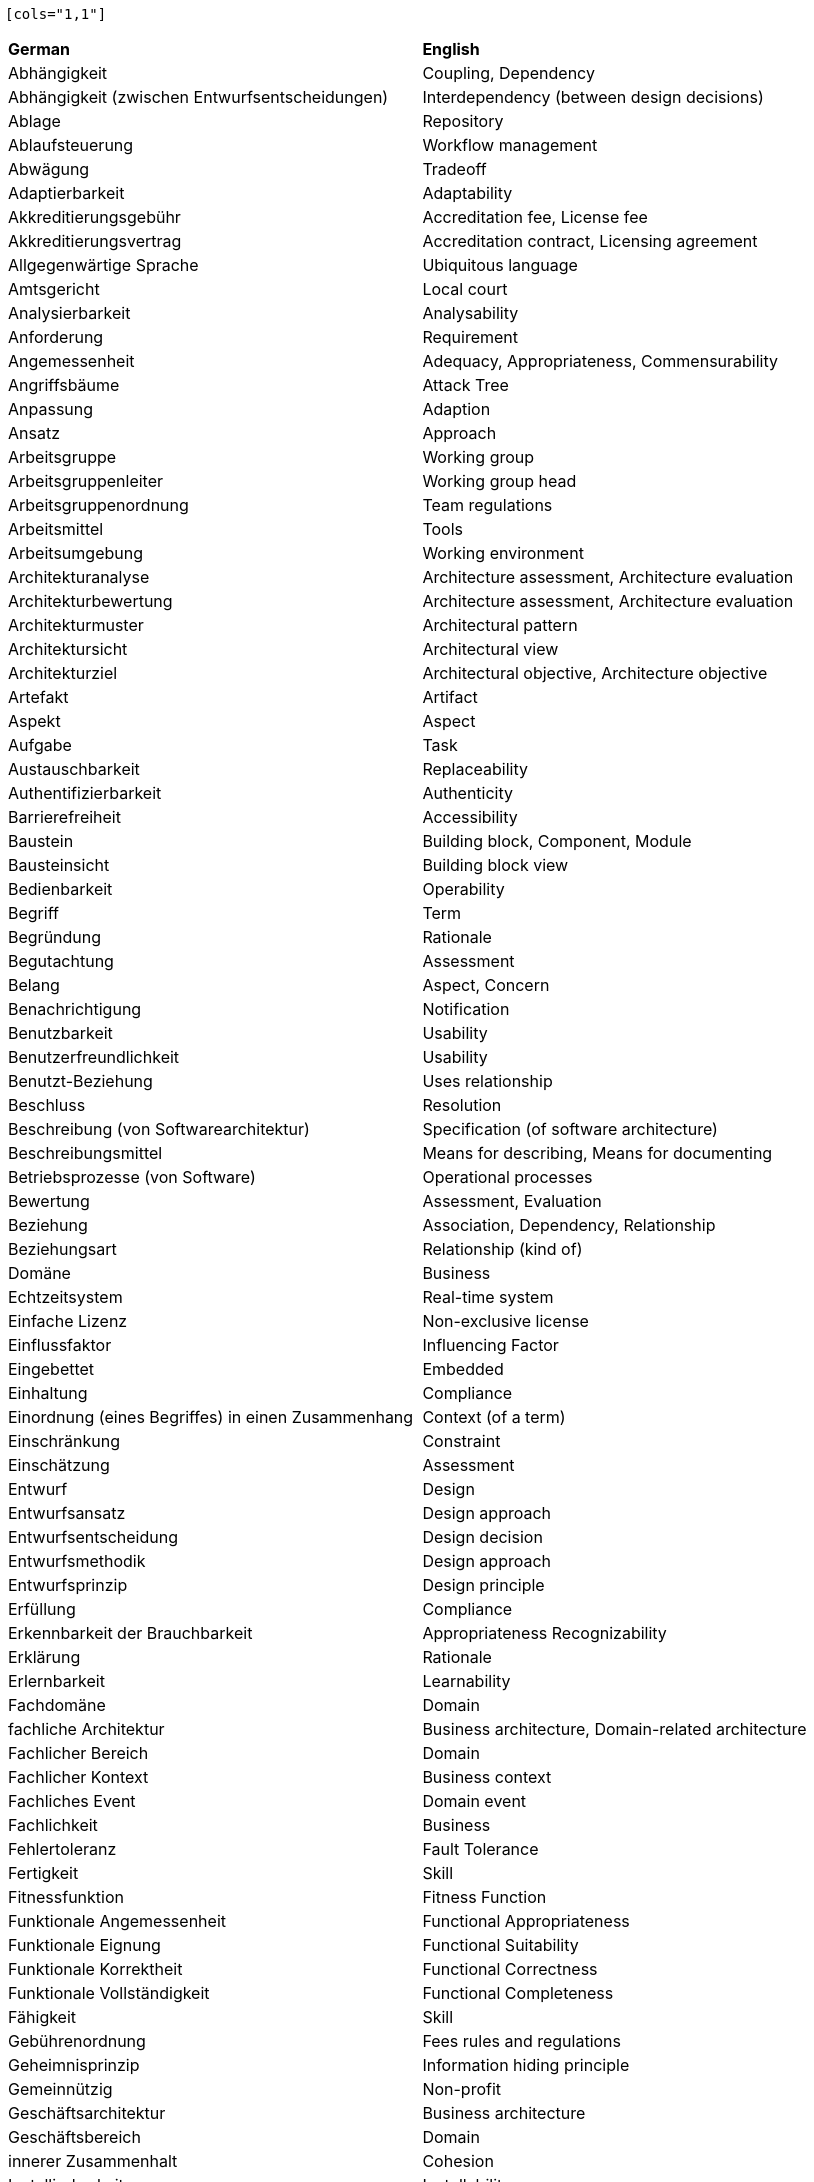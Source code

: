 
// This file has been generated. 
//
// DO NOT MODIFY, as changes will be overwritten. 
//
//------------------------------------------------- 
 
 [cols="1,1"]
|===
| *German* | *English*
|Abhängigkeit |Coupling, Dependency 
|Abhängigkeit (zwischen Entwurfsentscheidungen) |Interdependency (between design decisions) 
|Ablage |Repository 
|Ablaufsteuerung |Workflow management 
|Abwägung |Tradeoff 
|Adaptierbarkeit |Adaptability 
|Akkreditierungsgebühr |Accreditation fee, License fee 
|Akkreditierungsvertrag |Accreditation contract, Licensing agreement 
|Allgegenwärtige Sprache |Ubiquitous language 
|Amtsgericht |Local court 
|Analysierbarkeit |Analysability 
|Anforderung |Requirement 
|Angemessenheit |Adequacy, Appropriateness, Commensurability 
|Angriffsbäume |Attack Tree 
|Anpassung |Adaption 
|Ansatz |Approach 
|Arbeitsgruppe |Working group 
|Arbeitsgruppenleiter |Working group head 
|Arbeitsgruppenordnung |Team regulations 
|Arbeitsmittel |Tools 
|Arbeitsumgebung |Working environment 
|Architekturanalyse |Architecture assessment, Architecture evaluation 
|Architekturbewertung |Architecture assessment, Architecture evaluation 
|Architekturmuster |Architectural pattern 
|Architektursicht |Architectural view 
|Architekturziel |Architectural objective, Architecture objective 
|Artefakt |Artifact 
|Aspekt |Aspect 
|Aufgabe |Task 
|Austauschbarkeit |Replaceability 
|Authentifizierbarkeit |Authenticity 
|Barrierefreiheit |Accessibility 
|Baustein |Building block, Component, Module 
|Bausteinsicht |Building block view 
|Bedienbarkeit |Operability 
|Begriff |Term 
|Begründung |Rationale 
|Begutachtung |Assessment 
|Belang |Aspect, Concern 
|Benachrichtigung |Notification 
|Benutzbarkeit |Usability 
|Benutzerfreundlichkeit |Usability 
|Benutzt-Beziehung |Uses relationship 
|Beschluss |Resolution 
|Beschreibung (von Softwarearchitektur) |Specification (of software architecture) 
|Beschreibungsmittel |Means for describing, Means for documenting 
|Betriebsprozesse (von Software) |Operational processes 
|Bewertung |Assessment, Evaluation 
|Beziehung |Association, Dependency, Relationship 
|Beziehungsart |Relationship (kind of) 
|Domäne |Business 
|Echtzeitsystem |Real-time system 
|Einfache Lizenz |Non-exclusive license 
|Einflussfaktor |Influencing Factor 
|Eingebettet |Embedded 
|Einhaltung |Compliance 
|Einordnung (eines Begriffes) in einen Zusammenhang |Context (of a term) 
|Einschränkung |Constraint 
|Einschätzung |Assessment 
|Entwurf |Design 
|Entwurfsansatz |Design approach 
|Entwurfsentscheidung |Design decision 
|Entwurfsmethodik |Design approach 
|Entwurfsprinzip |Design principle 
|Erfüllung |Compliance 
|Erkennbarkeit der Brauchbarkeit |Appropriateness Recognizability 
|Erklärung |Rationale 
|Erlernbarkeit |Learnability 
|Fachdomäne |Domain 
|fachliche Architektur |Business architecture, Domain-related architecture 
|Fachlicher Bereich |Domain 
|Fachlicher Kontext |Business context 
|Fachliches Event |Domain event 
|Fachlichkeit |Business 
|Fehlertoleranz |Fault Tolerance 
|Fertigkeit |Skill 
|Fitnessfunktion |Fitness Function 
|Funktionale Angemessenheit |Functional Appropriateness 
|Funktionale Eignung |Functional Suitability 
|Funktionale Korrektheit |Functional Correctness 
|Funktionale Vollständigkeit |Functional Completeness 
|Fähigkeit |Skill 
|Gebührenordnung |Fees rules and regulations 
|Geheimnisprinzip |Information hiding principle 
|Gemeinnützig |Non-profit 
|Geschäftsarchitektur |Business architecture 
|Geschäftsbereich |Domain 
|innerer Zusammenhalt |Cohesion 
|Installierbarkeit |Installability 
|Integrität |Integrity 
|Interoperabilität |Interoperability 
|Kanal |Channel 
|Kapazität |Capacity 
|Kapselung |Encapsulation 
|Knoten |Node 
|Koexistenz |Co-Existence 
|Kohäsion |Cohesion 
|Kompatibilität |Compatibility 
|Komponente |Component, Module 
|Kompromiss |Tradeoff 
|Kontextabgrenzung |Context view 
|Kontextgrenze |Bounded Context 
|Konzept |Principle 
|Kopplung |Coupling 
|Laufzeit |Runtime 
|Laufzeitsicht |Runtime view 
|Lehrplan |Curriculum 
|Leistungseffizienz |Performance Efficiency 
|Lernziel |Learning goal 
|Lizenznehmer |Licensee 
|Lizenzvereinbarung |Licensing agreement 
|Lizenzvertrag |Licensing agreement 
|Mal-/Zeichenprogramm |Drawing Tool 
|Marke (gesetzlich geschützt) |Registered trademark 
|materiell förderndes Mitglied |sponsoring (board) member 
|Maßnahme |Action 
|Messbarkeit |Commensurability, Measurability 
|Mitgliederversammlung |General meeting, Members' meeting 
|Modellierungswerkzeug |Modeling Tool 
|Modifizierbarkeit |Modifiability 
|Modul |Module 
|Modularität |Modularity 
|Muster |Pattern 
|Musterfamilie |Pattern language 
|Mustersprache |Pattern language 
|Nachrichten-zentrisch |message-driven 
|Nichtabstreitbarkeit |Non-repudiation 
|Normalfall |Normal case 
|Nutzungsbeziehung |Uses relationship 
|Nutzungsrecht |Rights of use 
|Performance |Performance Efficiency 
|Perspektive |Perspective 
|Portierbarkeit |Portability 
|Prinzip |Principle 
|Prüfer |Examiner 
|Prüfling |Examinee 
|Prüfungsaufgabe |Examination task 
|Prüfungsbogen |Examination sheet 
|Prüfungsfrage |Examination question 
|Prüfungsordnung |Examination rules and regulations 
|Qualitätseigenschaft |Quality attribute, Quality characteristic, Quality feature 
|Qualitätsmerkmal |Quality attribute, Quality characteristic, Quality feature 
|Querschnittlich |Cross-cutting 
|Randbedingung |Constraint 
|reaktionsfähig |responsive 
|Rechenschaft |Accountability 
|Rechnungsprüfer |Cash auditor 
|Rechnungsprüfung |Cash audit 
|Reifegrad |Maturity 
|Ressourcenverbrauch |Resource Utilization 
|Sachziele |Security Goals 
|Satzung des Vereins |Articles of assocation 
|satzungsgemäß |statutory 
|Schatzmeister |Treasurer 
|Schnittstelle |Interface 
|Schnittstellenbeschreibung |Interface description 
|Schnittstellendokumentation |Interface description 
|Schrank (als Metapher für Template) |Cabinet (as methaphor for template) 
|Schulungsanbieter |Training provider 
|Schutz vor Fehlbedienung |User Error Protection 
|Schutzziele |Security Goals 
|Schätzung |Estimation 
|selbstwiederherstellend |resilient 
|Sicherheit |Security 
|Sicht |Architectural view, View 
|Sparsamkeit |Economicalness, Thriftyness 
|Stellvertretender Vorsitzender |Deputy chairman 
|Struktur |Structure 
|Technischer Kontext |Technical context 
|Testbarkeit |Testability 
|Unternehmens-IT-Architektur |Enterprise IT architecture 
|Untersuchung |Assessment 
|unverwüstlich |resilient 
|Verantwortlichkeit |Accountability, Responsibility 
|Verbesserung |Improvement 
|Verbesserungsmaßnahme |Improvement action 
|Verein |Association 
|Verfügbarkeit |Availability 
|Vergleichbarkeit |Commensurability 
|Verständlichkeit |Appropriateness Recognizability 
|Verteilung |Deployment 
|Verteilungsartefakt |Deployment unit 
|Verteilungssicht |Deployment view 
|Vertraulichkeit |Confidentiality 
|Vorsitzender |Chairman 
|Vorstand |Executive board 
|Wartbarkeit |Maintainability 
|Wechselwirkung |Tradeoff 
|Werkzeug |Tools 
|Werkzeug-Material-Ansatz |Tools-and-material-approach 
|Widerherstellbarkeit |Recoverability 
|Wiederverwendbarkeit |Reusability 
|Wirtschaftlichkeit |Economicalness, Thriftyness 
|Zeitverhalten |Time Behaviour 
|Zerlegung |Decomposition 
|Zertifizierungsstelle |Certification authority, Certification body 
|Ziel |Objective 
|Zugänglichkeit |Accessibility 
|Zuverlässigkeit |Reliability 
|Ästhetik der Benutzeroberfläche |User Interface Aesthetics 

|=== 
